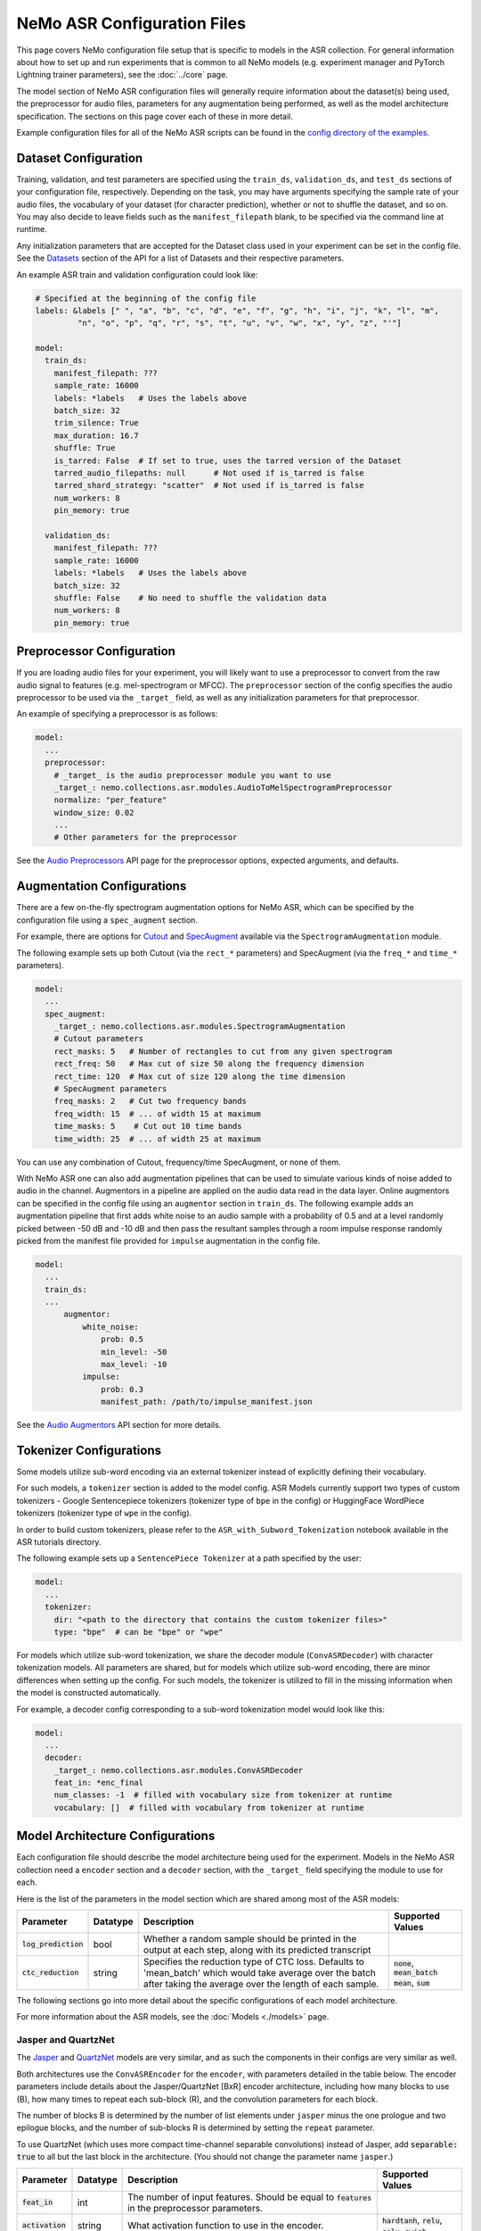 NeMo ASR Configuration Files
============================

This page covers NeMo configuration file setup that is specific to models in the ASR collection.
For general information about how to set up and run experiments that is common to all NeMo models (e.g.
experiment manager and PyTorch Lightning trainer parameters), see the :doc:`../core` page.

The model section of NeMo ASR configuration files will generally require information about the dataset(s) being
used, the preprocessor for audio files, parameters for any augmentation being performed, as well as the
model architecture specification.
The sections on this page cover each of these in more detail.

Example configuration files for all of the NeMo ASR scripts can be found in the
`config directory of the examples <https://github.com/NVIDIA/NeMo/tree/r1.0.0rc1/examples/asr/conf>`_.


Dataset Configuration
---------------------

Training, validation, and test parameters are specified using the ``train_ds``, ``validation_ds``, and
``test_ds`` sections of your configuration file, respectively.
Depending on the task, you may have arguments specifying the sample rate of your audio files, the vocabulary
of your dataset (for character prediction), whether or not to shuffle the dataset, and so on.
You may also decide to leave fields such as the ``manifest_filepath`` blank, to be specified via the command line
at runtime.

Any initialization parameters that are accepted for the Dataset class used in your experiment
can be set in the config file.
See the `Datasets <./api.html#Datasets>`__ section of the API for a list of Datasets and their respective parameters.

An example ASR train and validation configuration could look like:

.. code-block:: yaml

  # Specified at the beginning of the config file
  labels: &labels [" ", "a", "b", "c", "d", "e", "f", "g", "h", "i", "j", "k", "l", "m",
           "n", "o", "p", "q", "r", "s", "t", "u", "v", "w", "x", "y", "z", "'"]

  model:
    train_ds:
      manifest_filepath: ???
      sample_rate: 16000
      labels: *labels   # Uses the labels above
      batch_size: 32
      trim_silence: True
      max_duration: 16.7
      shuffle: True
      is_tarred: False  # If set to true, uses the tarred version of the Dataset
      tarred_audio_filepaths: null      # Not used if is_tarred is false
      tarred_shard_strategy: "scatter"  # Not used if is_tarred is false
      num_workers: 8
      pin_memory: true

    validation_ds:
      manifest_filepath: ???
      sample_rate: 16000
      labels: *labels   # Uses the labels above
      batch_size: 32
      shuffle: False    # No need to shuffle the validation data
      num_workers: 8
      pin_memory: true


Preprocessor Configuration
--------------------------

If you are loading audio files for your experiment, you will likely want to use a preprocessor to convert from the
raw audio signal to features (e.g. mel-spectrogram or MFCC).
The ``preprocessor`` section of the config specifies the audio preprocessor to be used via the ``_target_`` field,
as well as any initialization parameters for that preprocessor.

An example of specifying a preprocessor is as follows:

.. code-block:: yaml

  model:
    ...
    preprocessor:
      # _target_ is the audio preprocessor module you want to use
      _target_: nemo.collections.asr.modules.AudioToMelSpectrogramPreprocessor
      normalize: "per_feature"
      window_size: 0.02
      ...
      # Other parameters for the preprocessor

See the `Audio Preprocessors <./api.html#Audio Preprocessors>`__ API page for the preprocessor options, expected arguments, and defaults.


Augmentation Configurations
---------------------------

There are a few on-the-fly spectrogram augmentation options for NeMo ASR, which can be specified by the
configuration file using a ``spec_augment`` section.

For example, there are options for `Cutout <https://arxiv.org/abs/1708.04552>`_ and
`SpecAugment <https://arxiv.org/abs/1904.08779>`_ available via the ``SpectrogramAugmentation`` module.

The following example sets up both Cutout (via the ``rect_*`` parameters) and SpecAugment (via the ``freq_*``
and ``time_*`` parameters).

.. code-block:: yaml

  model:
    ...
    spec_augment:
      _target_: nemo.collections.asr.modules.SpectrogramAugmentation
      # Cutout parameters
      rect_masks: 5   # Number of rectangles to cut from any given spectrogram
      rect_freq: 50   # Max cut of size 50 along the frequency dimension
      rect_time: 120  # Max cut of size 120 along the time dimension
      # SpecAugment parameters
      freq_masks: 2   # Cut two frequency bands
      freq_width: 15  # ... of width 15 at maximum
      time_masks: 5    # Cut out 10 time bands
      time_width: 25  # ... of width 25 at maximum

You can use any combination of Cutout, frequency/time SpecAugment, or none of them.

With NeMo ASR one can also add augmentation pipelines that can be used to simulate various kinds of noise
added to audio in the channel. Augmentors in a pipeline are applied on the audio data read in the data layer. Online
augmentors can be specified in the config file using an ``augmentor`` section in ``train_ds``. The following example
adds an augmentation pipeline that first adds white noise to an audio sample with a probability of 0.5 and at a level
randomly picked between -50 dB and -10 dB and then pass the resultant samples through a room impulse response randomly
picked from the manifest file provided for ``impulse`` augmentation in the config file.

.. code-block:: yaml

  model:
    ...
    train_ds:
    ...
        augmentor:
            white_noise:
                prob: 0.5
                min_level: -50
                max_level: -10
            impulse:
                prob: 0.3
                manifest_path: /path/to/impulse_manifest.json

See the `Audio Augmentors <./api.html#Audio Augmentors>`__ API section for more details.

Tokenizer Configurations
------------------------

Some models utilize sub-word encoding via an external tokenizer instead of explicitly defining their vocabulary.

For such models, a ``tokenizer`` section is added  to the model config. ASR Models currently support two types of
custom tokenizers - Google Sentencepiece tokenizers (tokenizer type of ``bpe`` in the config) or HuggingFace WordPiece tokenizers (tokenizer type of ``wpe`` in the config).

In order to build custom tokenizers, please refer to the ``ASR_with_Subword_Tokenization`` notebook available in the
ASR tutorials directory.

The following example sets up a ``SentencePiece Tokenizer`` at a path specified by the user:

.. code-block:: yaml

  model:
    ...
    tokenizer:
      dir: "<path to the directory that contains the custom tokenizer files>"
      type: "bpe"  # can be "bpe" or "wpe"

For models which utilize sub-word tokenization, we share the decoder module (``ConvASRDecoder``) with character tokenization models. All parameters are shared, but for models which utilize sub-word encoding, there are minor differences when setting up the config. For such models, the tokenizer is utilized to fill in the missing information when the model is constructed automatically.

For example, a decoder config corresponding to a sub-word tokenization model would look like this:

.. code-block:: yaml

  model:
    ...
    decoder:
      _target_: nemo.collections.asr.modules.ConvASRDecoder
      feat_in: *enc_final
      num_classes: -1  # filled with vocabulary size from tokenizer at runtime
      vocabulary: []  # filled with vocabulary from tokenizer at runtime


Model Architecture Configurations
---------------------------------

Each configuration file should describe the model architecture being used for the experiment.
Models in the NeMo ASR collection need a ``encoder`` section and a ``decoder`` section, with the ``_target_`` field
specifying the module to use for each.

Here is the list of the parameters in the model section which are shared among most of the ASR models:

+-------------------------+------------------+---------------------------------------------------------------------------------------------------------------+---------------------------------+
| **Parameter**           | **Datatype**     | **Description**                                                                                               | **Supported Values**            |
+=========================+==================+===============================================================================================================+=================================+
| :code:`log_prediction`  | bool             | Whether a random sample should be printed in the output at each step, along with its predicted transcript     |                                 |
+-------------------------+------------------+---------------------------------------------------------------------------------------------------------------+---------------------------------+
| :code:`ctc_reduction`   | string           | Specifies the reduction type of CTC loss. Defaults to 'mean_batch' which would take average over the batch    | :code:`none`, :code:`mean_batch`|
|                         |                  | after taking the average over the length of each sample.                                                      | :code:`mean`, :code:`sum`       |
+-------------------------+------------------+---------------------------------------------------------------------------------------------------------------+---------------------------------+

The following sections go into more detail about the specific configurations of each model architecture.

For more information about the ASR models, see the :doc:`Models <./models>` page.

Jasper and QuartzNet
~~~~~~~~~~~~~~~~~~~~

The `Jasper <./models.html#Jasper>`__ and `QuartzNet <./models.html#QuartzNet>`__ models are very similar, and as such the components in their
configs are very similar as well.

Both architectures use the ``ConvASREncoder`` for the ``encoder``, with parameters detailed in the table below.
The encoder parameters include details about the Jasper/QuartzNet [BxR] encoder architecture, including how many
blocks to use (B), how many times to repeat each sub-block (R), and the convolution parameters for each block.

The number of blocks B is determined by the number of list elements under ``jasper`` minus the one prologue and
two epilogue blocks, and the number of sub-blocks R is determined by setting the ``repeat`` parameter.

To use QuartzNet (which uses more compact time-channel separable convolutions) instead of Jasper,
add :code:`separable: true` to all but the last block in the architecture.
(You should not change the parameter name ``jasper``.)

+-------------------------+------------------+---------------------------------------------------------------------------------------------------------------+---------------------------------+
| **Parameter**           | **Datatype**     | **Description**                                                                                               | **Supported Values**            |
+=========================+==================+===============================================================================================================+=================================+
| :code:`feat_in`         | int              | The number of input features. Should be equal to :code:`features` in the preprocessor parameters.             |                                 |
+-------------------------+------------------+---------------------------------------------------------------------------------------------------------------+---------------------------------+
| :code:`activation`      | string           | What activation function to use in the encoder.                                                               | :code:`hardtanh`, :code:`relu`, |
|                         |                  |                                                                                                               | :code:`selu`, :code:`swish`     |
+-------------------------+------------------+---------------------------------------------------------------------------------------------------------------+---------------------------------+
| :code:`conv_mask`       | bool             | Whether to used masked convolutions in the encoder. Defaults to true.                                         |                                 |
+-------------------------+------------------+---------------------------------------------------------------------------------------------------------------+---------------------------------+
| :code:`jasper`          |                  | | A list of blocks that specifies your encoder architecture. Each entry in this list represents one block in  |                                 |
|                         |                  | | the architecture and contains the parameters for that block, including convolution parameters, dropout, and |                                 |
|                         |                  | | the number of times the block is repeated. See the `Jasper <https://arxiv.org/pdf/1904.03288.pdf>`_ and     |                                 |
|                         |                  | | `QuartzNet <https://arxiv.org/pdf/1910.10261.pdf>`_ papers for details about specific model configurations. |                                 |
+-------------------------+------------------+---------------------------------------------------------------------------------------------------------------+---------------------------------+

A QuartzNet 15x5 (fifteen blocks, each sub-block repeated five times) encoder configuration may look like
the example below.

.. code-block:: yaml

  # Specified at the beginning of the file for convenience
  n_mels: &n_mels 64    # Used for both the preprocessor and encoder as number of input features
  repeat: &repeat 5     # R=5
  dropout: &dropout 0.0
  separable: &separable true  # Set to true for QN. Set to false for Jasper.

  model:
    ...
    encoder:
      _target_: nemo.collections.asr.modules.ConvASREncoder
      feat_in: *n_mels  # Should match "features" in the preprocessor.
      activation: relu
      conv_mask: true

      jasper:   # This field name should be "jasper" for both types of models.

      # Prologue block
      - dilation: [1]
        dropout: *dropout
        filters: 256
        kernel: [33]
        repeat: 1   # Prologue block is not repeated.
        residual: false
        separable: *separable
        stride: [2]

      # Block 1
      - dilation: [1]
        dropout: *dropout
        filters: 256
        kernel: [33]
        repeat: *repeat
        residual: true
        separable: *separable
        stride: [1]

      ... # Entries for blocks 2~14

      # Block 15
      - dilation: [1]
        dropout: *dropout
        filters: 512
        kernel: [75]
        repeat: *repeat
        residual: true
        separable: *separable
        stride: [1]

      # Two epilogue blocks
      - dilation: [2]
        dropout: *dropout
        filters: 512
        kernel: [87]
        repeat: 1   # Epilogue blocks are not repeated
        residual: false
        separable: *separable
        stride: [1]

      - dilation: [1]
        dropout: *dropout
        filters: &enc_filters 1024
        kernel: [1]
        repeat: 1   # Epilogue blocks are not repeated
        residual: false
        stride: [1]

Both Jasper and QuartzNet use the ``ConvASRDecoder`` as the decoder.
The decoder parameters are detailed in the following table.

+-------------------------+------------------+---------------------------------------------------------------------------------------------------------------+---------------------------------+
| **Parameter**           | **Datatype**     | **Description**                                                                                               | **Supported Values**            |
+=========================+==================+===============================================================================================================+=================================+
| :code:`feat_in`         | int              | The number of input features to the decoder. Should be equal to the number of filters in the last block of    |                                 |
|                         |                  | the encoder.                                                                                                  |                                 |
+-------------------------+------------------+---------------------------------------------------------------------------------------------------------------+---------------------------------+
| :code:`vocabulary`      | list             | A list of the valid output characters for your model. For example, for an English dataset, this could be a    |                                 |
|                         |                  | list of all lowercase letters, space, and apostrophe.                                                         |                                 |
+-------------------------+------------------+---------------------------------------------------------------------------------------------------------------+---------------------------------+
| :code:`num_classes`     | int              | Number of output classes, i.e. the length of :code:`vocabulary`.                                              |                                 |
+-------------------------+------------------+---------------------------------------------------------------------------------------------------------------+---------------------------------+

For example, a decoder config corresponding to the encoder above would look like this:

.. code-block:: yaml

  model:
    ...
    decoder:
      _target_: nemo.collections.asr.modules.ConvASRDecoder
      feat_in: *enc_filters
      vocabulary: *labels
      num_classes: 28   # Length of the vocabulary list

Citrinet
~~~~~~~~

The `Citrinet <./models.html#Citrinet>`__ and `QuartzNet <./models.html#QuartzNet>`__ models are very similar, and as such the components in their configs are very similar as well. Citrinet utilizes Squeeze and Excitation, as well as sub-word tokenization, in contrast to QuartzNet. Depending on the dataset, we utilize different tokenizers. For Librispeech, we utilize the HuggingFace WordPiece tokenizer, and for all other datasets we utilize the Google Sentencepiece tokenizer - usually the ``unigram`` tokenizer type.

Both architectures use the ``ConvASREncoder`` for the ``encoder``, with parameters detailed above.
The encoder parameters include details about the Citrinet-C encoder architecture, including how many
filters are used per channel (C). The Citrinet-C configuration is a shortform notation for Citrinet-21x5xC, such that B = 21 and R = 5 are the default and should generally not be changed.

To use Citrinet instead of QuartzNet, please refer to the ``citrinet_512.yaml`` configuration found inside the ``examples/asr/conf/citrinet`` directory. Citrinet is primarily comprised of the same :class:`~nemo.collections.asr.parts.jasper.JasperBlock` as ``Jasper`` or ``QuartzNet`.

While the configs for Citrinet and QuartzNet are similar, we note the additional flags used for Citrinet below. Please refer to the ``JasperBlock`` documentation for the meaning of these arguments.

+-------------------------+------------------+---------------------------------------------------------------------------------------------------------------+---------------------------------+
| **Parameter**           | **Datatype**     | **Description**                                                                                               | **Supported Values**            |
+=========================+==================+===============================================================================================================+=================================+
| :code:`se`              | bool             | Whether to apply squeeze-and-excitation mechanism or not.                                                     | :code:`true` or :code:`false`   |
+-------------------------+------------------+---------------------------------------------------------------------------------------------------------------+---------------------------------+
| :code:`se_context_size` | int              | SE context size. -1 means global context.                                                                     | :code:`-1` or :code:`+ve int`   |
+-------------------------+------------------+---------------------------------------------------------------------------------------------------------------+---------------------------------+
| :code:`stride_last`     | bool             | Stride on the final repeated block or all repeated blocks.                                                    | :code:`true` or :code:`false`   |
+-------------------------+------------------+---------------------------------------------------------------------------------------------------------------+---------------------------------+
| :code:`residual_mode`   | str              | | Type of residual branch to construct.                                                                       | :code:`"add"` or                |
|                         |                  | | Can be pointwise residual addition or pointwise strided residual attention                                  | :code:`"stride_add"`            |
+-------------------------+------------------+---------------------------------------------------------------------------------------------------------------+---------------------------------+

A Citrinet-512 config might look like below.

.. code-block:: yaml

  model:
    ...
    # Specify some defaults across the entire model
    model_defaults:
      repeat: 5
      dropout: 0.1
      separable: true
      se: true
      se_context_size: -1
    ...
    encoder:
      _target_: nemo.collections.asr.modules.ConvASREncoder
      feat_in: *n_mels  # Should match "features" in the preprocessor.
      activation: relu
      conv_mask: true

      jasper:   # This field name should be "jasper" for the JasperBlock (which constructs Citrinet).

      # Prologue block
      - filters: 512
        repeat: 1
        kernel: [5]
        stride: [1]
        dilation: [1]
        dropout: 0.0
        residual: false
        separable: ${model.model_defaults.separable}
        se: ${model.model_defaults.se}
        se_context_size: ${model.model_defaults.se_context_size}

      # Block 1
      - filters: 512
        repeat: ${model.model_defaults.repeat}
        kernel: [11]
        stride: [2]
        dilation: [1]
        dropout: ${model.model_defaults.dropout}
        residual: true
        separable: ${model.model_defaults.separable}
        se: ${model.model_defaults.se}
        se_context_size: ${model.model_defaults.se_context_size}
        stride_last: true
        residual_mode: "stride_add"

      ... # Entries for blocks 2~21

      # Block 22
      - filters: 512
        repeat: ${model.model_defaults.repeat}
        kernel: [39]
        stride: [1]
        dilation: [1]
        dropout: ${model.model_defaults.dropout}
        residual: true
        separable: ${model.model_defaults.separable}
        se: ${model.model_defaults.se}
        se_context_size: ${model.model_defaults.se_context_size}

      # Epilogue block

      - filters: &enc_final 640
        repeat: 1
        kernel: [41]
        stride: [1]
        dilation: [1]
        dropout: 0.0
        residual: false
        separable: ${model.model_defaults.separable}
        se: ${model.model_defaults.se}
        se_context_size: ${model.model_defaults.se_context_size}

As discussed above, Citrinet uses the ``ConvASRDecoder`` as the decoder layer similar to QuartzNet. Only the configuration must be changed slightly as Citrinet is utilizes sub-word tokenization.


Conformer-CTC
~~~~~~~~~~~~~

You may find the config files for Conformer-CTC model with character-based encoding and sub-word encoding at ``<NeMo_git_root>/examples/asr/conf/conformer/conformer_ctc_char.yaml`` and ``<NeMo_git_root>/examples/asr/conf/conformer/conformer_ctc_bpe.yaml`` respectively.
Some components of the configs of `Conformer-CTC <./models.html#Conformer-CTC>`__ including
datasets (train_ds, validation_ds, and test_ds), opimizer (optim), augmentation (spec_augment), decoder, trainer, and exp_manager are
similar to other ASR models like `QuartzNet <./models.html#QuartzNet>`__. There should be a tokenizer section which you may specify the tokenizer if you want to use sub-word encoding instead of character-based encoding.

The encoder section includes the details about the Conformer-CTC encoder architecture.
You may find more info on this section in the config files and also here :doc:`nemo.collections.asr.modules.ConformerEncoder<./api.html#nemo.collections.asr.modules.ConformerEncoder>`.

